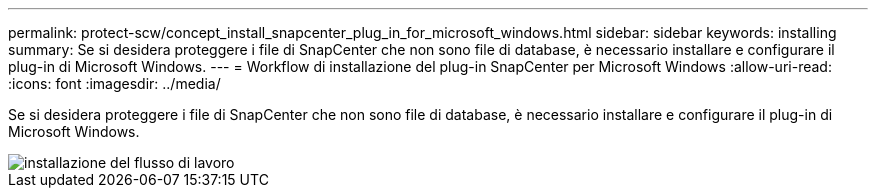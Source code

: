 ---
permalink: protect-scw/concept_install_snapcenter_plug_in_for_microsoft_windows.html 
sidebar: sidebar 
keywords: installing 
summary: Se si desidera proteggere i file di SnapCenter che non sono file di database, è necessario installare e configurare il plug-in di Microsoft Windows. 
---
= Workflow di installazione del plug-in SnapCenter per Microsoft Windows
:allow-uri-read: 
:icons: font
:imagesdir: ../media/


[role="lead"]
Se si desidera proteggere i file di SnapCenter che non sono file di database, è necessario installare e configurare il plug-in di Microsoft Windows.

image::../media/scw_workflow_for_installing.gif[installazione del flusso di lavoro]
